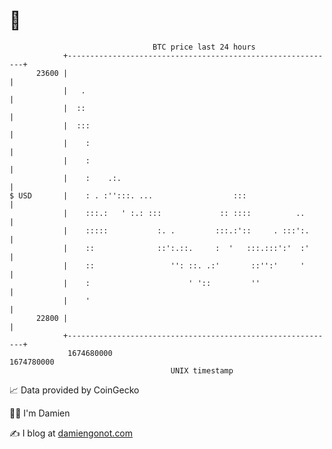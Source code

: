 * 👋

#+begin_example
                                   BTC price last 24 hours                    
               +------------------------------------------------------------+ 
         23600 |                                                            | 
               |   .                                                        | 
               |  ::                                                        | 
               |  :::                                                       | 
               |    :                                                       | 
               |    :                                                       | 
               |    :    .:.                                                | 
   $ USD       |    : . :'':::. ...                  :::                    | 
               |    :::.:   ' :.: :::             :: ::::          ..       | 
               |    :::::           :. .         :::.:'::     . :::':.      | 
               |    ::              ::':.::.     :  '   :::.:::':'  :'      | 
               |    ::                 '': ::. .:'       ::'':'     '       | 
               |    :                      ' '::         ''                 | 
               |    '                                                       | 
         22800 |                                                            | 
               +------------------------------------------------------------+ 
                1674680000                                        1674780000  
                                       UNIX timestamp                         
#+end_example
📈 Data provided by CoinGecko

🧑‍💻 I'm Damien

✍️ I blog at [[https://www.damiengonot.com][damiengonot.com]]
